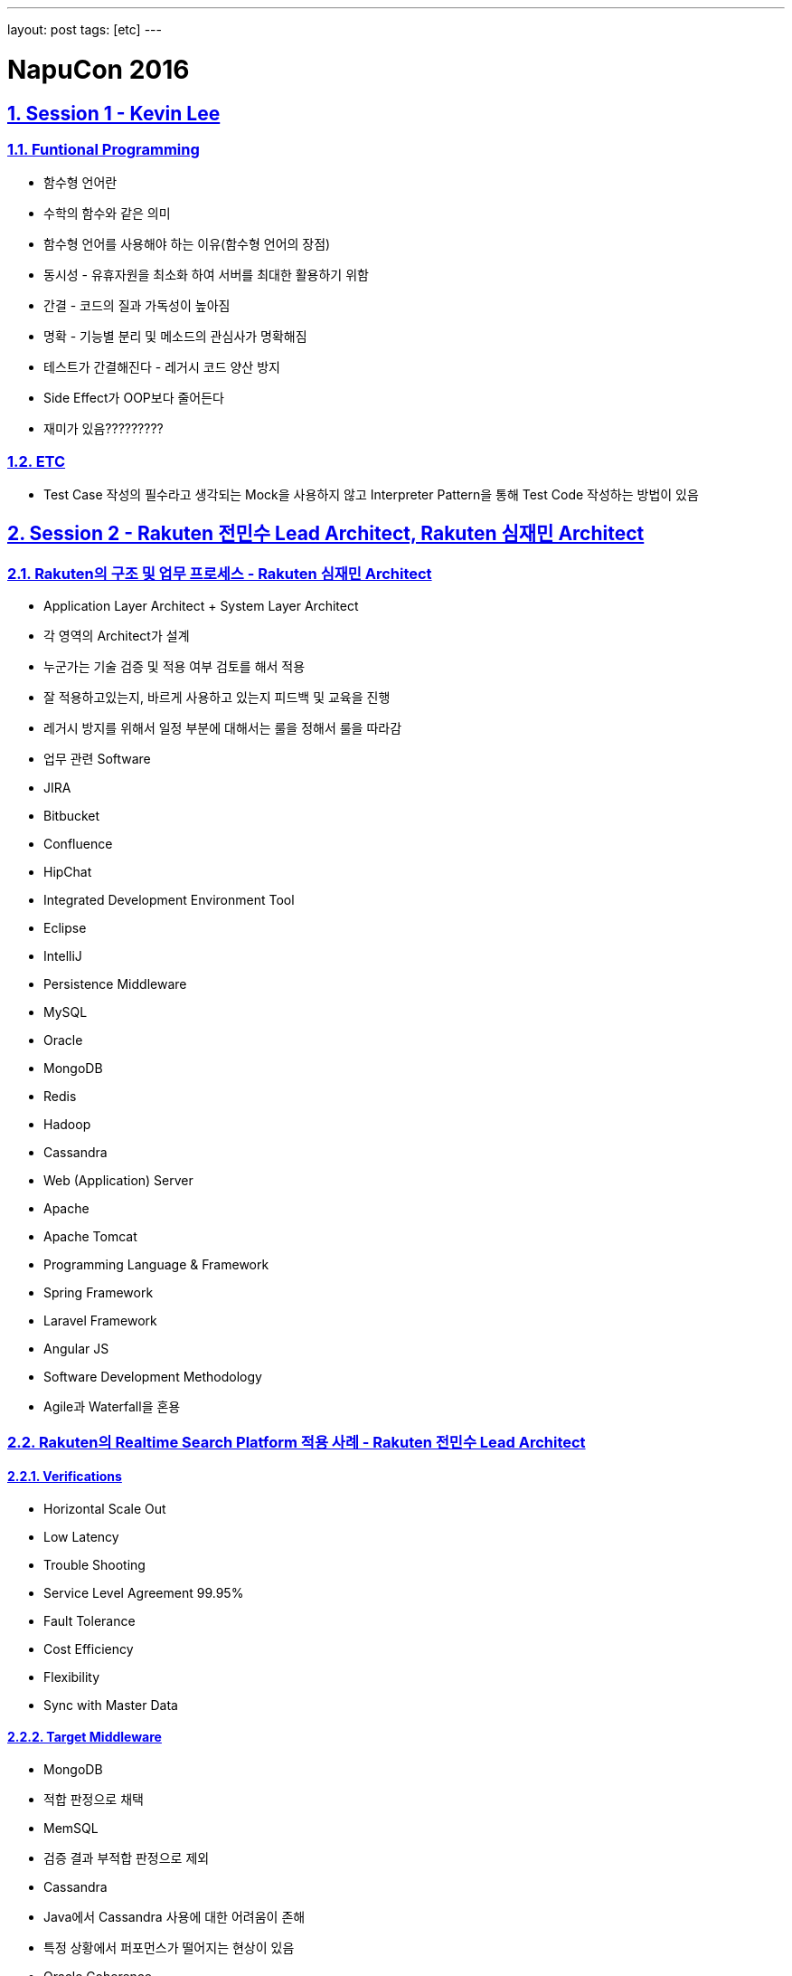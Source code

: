 ---
layout: post
tags: [etc]
---

= NapuCon 2016

:doctype: book
:icons: font
:source-highlighter: coderay
:toc: top
:toclevels: 3
:sectlinks:
:numbered:

== Session 1 - Kevin Lee

=== Funtional Programming

* 함수형 언어란
* 수학의 함수와 같은 의미
* 함수형 언어를 사용해야 하는 이유(함수형 언어의 장점)
* 동시성 - 유휴자원을 최소화 하여 서버를 최대한 활용하기 위함
* 간결 - 코드의 질과 가독성이 높아짐
* 명확 - 기능별 분리 및 메소드의 관심사가 명확해짐
* 테스트가 간결해진다 - 레거시 코드 양산 방지
* Side Effect가 OOP보다 줄어든다
* 재미가 있음?????????

=== ETC

* Test Case 작성의 필수라고 생각되는 Mock을 사용하지 않고 Interpreter Pattern을 통해 Test Code 작성하는 방법이 있음


== Session 2 - Rakuten 전민수 Lead Architect, Rakuten 심재민 Architect

=== Rakuten의 구조 및 업무 프로세스 - Rakuten 심재민 Architect

* Application Layer Architect + System Layer Architect
* 각 영역의 Architect가 설계
* 누군가는 기술 검증 및 적용 여부 검토를 해서 적용
* 잘 적용하고있는지, 바르게 사용하고 있는지 피드백 및 교육을 진행
* 레거시 방지를 위해서 일정 부분에 대해서는 룰을 정해서 룰을 따라감
* 업무 관련 Software
* JIRA
* Bitbucket
* Confluence
* HipChat
* Integrated Development Environment Tool
* Eclipse
* IntelliJ
* Persistence Middleware
* MySQL
* Oracle
* MongoDB
* Redis
* Hadoop
* Cassandra
* Web (Application) Server
* Apache
* Apache Tomcat
* Programming Language &amp; Framework
* Spring Framework
* Laravel Framework
* Angular JS
* Software Development Methodology
* Agile과 Waterfall을 혼용

=== Rakuten의 Realtime Search Platform 적용 사례 - Rakuten 전민수 Lead Architect

==== Verifications

* Horizontal Scale Out
* Low Latency
* Trouble Shooting
* Service Level Agreement 99.95%
* Fault Tolerance
* Cost Efficiency
* Flexibility
* Sync with Master Data

==== Target Middleware

* MongoDB
* 적합 판정으로 채택
* MemSQL
* 검증 결과 부적합 판정으로 제외
* Cassandra
* Java에서 Cassandra 사용에 대한 어려움이 존해
* 특정 상황에서 퍼포먼스가 떨어지는 현상이 있음
* Oracle Coherence
* 비용 문제로 인하여 제외
* ActiveMQ
* 검증 결과 부적합 판정으로 제외
* RabbitMQ
* 적합 판정으로 채택
* Redis
* 당시 Clustering지원이 되지 않아 고민 후 자체 기술력으로 해결

==== How To

* Front Response ``2,000ms``
* Backend Response ``500ms``
* Master - Slave Cache Memory DB
* 지속적으로 Logging 및 Tracking
* 지속적으로 Monitoring ``APM Management``
* Release Service include build CI / CD pipeline

==== Result

* Provides reliable NoSQL-based search
* 99.98% guarantee data Sync with Master DB
* Removing repetitive tasks in Automation
* Supports 11 languages


== Session 3 - Kakao 서지연(Cheese)

=== 아름다운 코드 작성 습관

==== 룰을 정하자

* 가독성이 좋아야 한다
* 유지보수를 생각해야 된다
* 코드확장을 고려해야 된다
* style guide

==== 코드 리뷰

* sonarqube
* 정적 코드 분석 및 가시화
* 잠재 위험 코드 파악
* pull request로 진행
* pull approve

==== Git Branch

* 기본적인 Branch 구조는 지키자
* master - 운영 환경 적용 및 버전 관리용
* develop - 개발 서버 적용 및 테스트 진행용
* hotfix - 긴급 수정 적용사항으로 master에서 파생하여 master와 develop에 바로 병합
* feature - 신규 개발 진행용

=== 자동 검증 습관

* CI / CD tool을 활용
* 빌드 / 배포 자동화
* 테스트 자동화
* CI / CD tool
* go
* Travis CI
* Jenkins
* Code Coverage
* CODACY
* 레거시를 줄이자

=== 성장하는 습관

* SNS Follow
* Community 활동
* 스스로 노력
* 발표하기


== Session 4 - Makeus 김호광(Dennis) CTO

=== Serverless Architecture

* 경주 지진 시 국민안전처 홈페이지 다운
* 동시접속자가 늘어나 Bandwith를 감당하지 못한 것으로 추측
* 공기관 홈페이지가 클라우드로 이전하는 것은 거의 불가능
* AWS는 SLA가 없음
* 1,000건 중 2건정도 유실되는 것으로 확인
* 결론은 Docker를 사용하자


== Session 5 - I/O Inc 박미정 CTO

=== 스타트업 극복기

* 스타트업 조인 시 이미 레거시로 가득
* 걷어낼 목록 정리
* 우선순위 결정
* 점진적인 개선

=== 함수형 언어 적용기

* 현재까지는 함수형으로 따라가는 중
* 한번에 변화하려 하지 않고, 조금씩 천천히 장점 파악 및 실제 적용 여부 검토중
* 다른 사람들에게 변화를 강요하지 않고 스스로 받아들일 수 있도록 시도